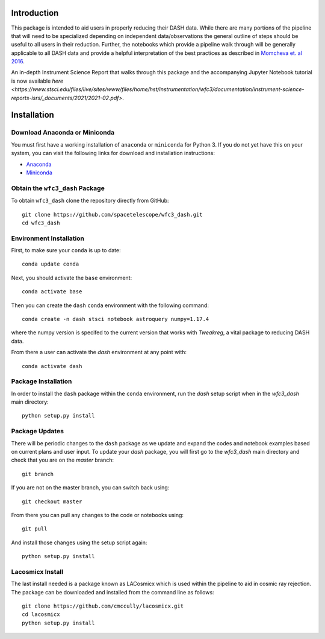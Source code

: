 Introduction
------------

This package is intended to aid users in properly reducing their DASH data. While there are many portions of the pipeline that will need to be specialized depending on independent data/observations the general outline of steps should be useful to all users in their reduction. Further, the notebooks which provide a pipeline walk through will be generally applicable to all DASH data and provide a helpful interpretation of the best practices as described in `Momcheva et. al 2016 <https://arxiv.org/pdf/1603.00465.pdf>`_. 

An in-depth Instrument Science Report that walks through this package and the accompanying Jupyter Notebook tutorial is now available `here <https://www.stsci.edu/files/live/sites/www/files/home/hst/instrumentation/wfc3/documentation/instrument-science-reports-isrs/_documents/2021/2021-02.pdf>`.

Installation
------------

Download Anaconda or Miniconda
~~~~~~~~~~~~~~~~~~~~~~~~~~~~~~

You must first have a working installation of ``anaconda`` or ``miniconda`` for Python 3.  If you do not yet have this on your system, you can visit the following links for download and installation instructions:

- `Anaconda <https://www.anaconda.com/download/>`_
- `Miniconda <https://conda.io/en/latest/miniconda.html>`_

Obtain the ``wfc3_dash`` Package
~~~~~~~~~~~~~~~~~~~~~~~~~~~~~~~~

To obtain ``wfc3_dash`` clone the repository directly from GitHub:

::

  git clone https://github.com/spacetelescope/wfc3_dash.git
  cd wfc3_dash

Environment Installation
~~~~~~~~~~~~~~~~~~~~~~~~
First, to make sure your ``conda`` is up to date:

::

  conda update conda


Next, you should activate the ``base`` environment:

::

  conda activate base


Then you can create the ``dash`` ``conda`` environment with the following command:

::

  conda create -n dash stsci notebook astroquery numpy=1.17.4


where the numpy version is specifed to the current version that works with `Tweakreg`, a vital package to reducing DASH data. 

From there a user can activate the `dash` environment at any point with:

::

  conda activate dash


Package Installation
~~~~~~~~~~~~~~~~~~~~

In order to install the ``dash`` package within the ``conda`` environment, run the `dash` setup script when in the `wfc3_dash` main directory:

::

  python setup.py install
 

Package Updates
~~~~~~~~~~~~~~~

There will be periodic changes to the ``dash`` package as we update and expand the codes and notebook examples based on current plans and user input. To update your `dash` package, you will first go to the `wfc3_dash` main directory and check that you are on the `master` branch:

::

  git branch

If you are not on the master branch, you can switch back using: 

:: 

  git checkout master
  
From there you can pull any changes to the code or notebooks using:

:: 

  git pull

And install those changes using the setup script again: 

::

  python setup.py install


Lacosmicx Install
~~~~~~~~~~~~~~~~~
The last install needed is a package known as LACosmicx which is used within the pipeline to aid in cosmic ray rejection. The package can be downloaded and installed from the command line as follows: 

::

  git clone https://github.com/cmccully/lacosmicx.git
  cd lacosmicx
  python setup.py install
